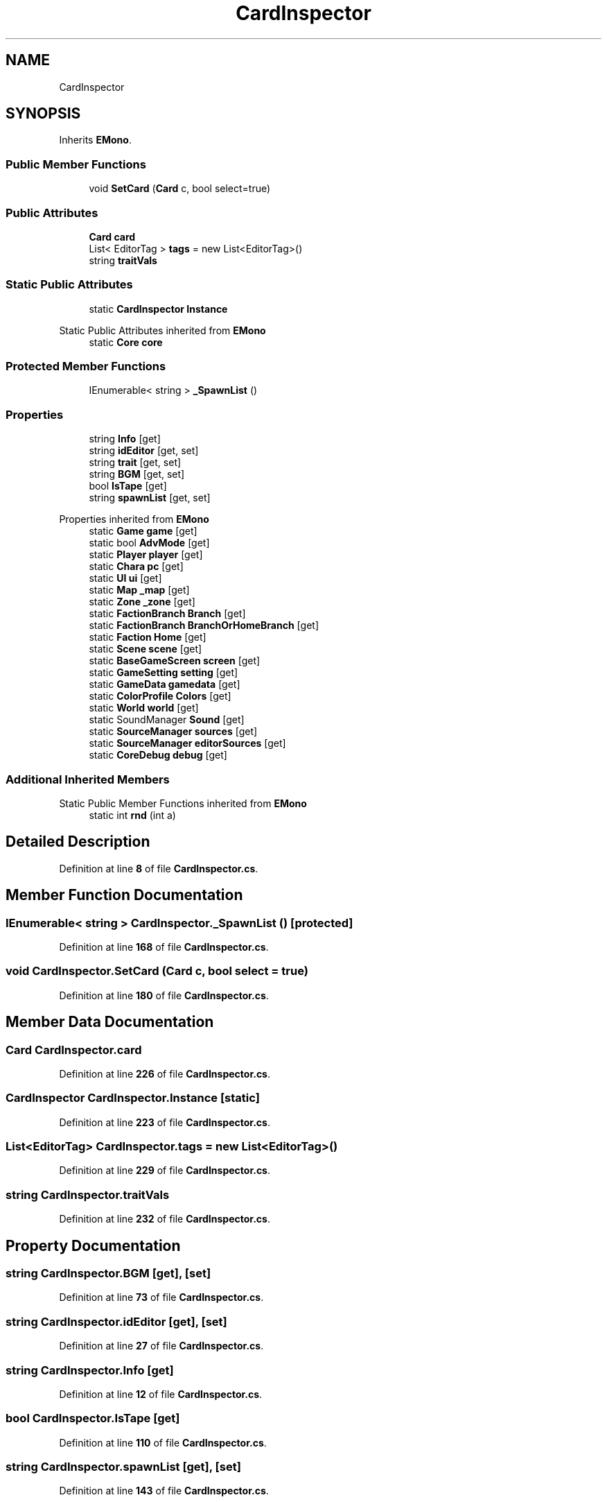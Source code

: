 .TH "CardInspector" 3 "Elin Modding Docs Doc" \" -*- nroff -*-
.ad l
.nh
.SH NAME
CardInspector
.SH SYNOPSIS
.br
.PP
.PP
Inherits \fBEMono\fP\&.
.SS "Public Member Functions"

.in +1c
.ti -1c
.RI "void \fBSetCard\fP (\fBCard\fP c, bool select=true)"
.br
.in -1c
.SS "Public Attributes"

.in +1c
.ti -1c
.RI "\fBCard\fP \fBcard\fP"
.br
.ti -1c
.RI "List< EditorTag > \fBtags\fP = new List<EditorTag>()"
.br
.ti -1c
.RI "string \fBtraitVals\fP"
.br
.in -1c
.SS "Static Public Attributes"

.in +1c
.ti -1c
.RI "static \fBCardInspector\fP \fBInstance\fP"
.br
.in -1c

Static Public Attributes inherited from \fBEMono\fP
.in +1c
.ti -1c
.RI "static \fBCore\fP \fBcore\fP"
.br
.in -1c
.SS "Protected Member Functions"

.in +1c
.ti -1c
.RI "IEnumerable< string > \fB_SpawnList\fP ()"
.br
.in -1c
.SS "Properties"

.in +1c
.ti -1c
.RI "string \fBInfo\fP\fR [get]\fP"
.br
.ti -1c
.RI "string \fBidEditor\fP\fR [get, set]\fP"
.br
.ti -1c
.RI "string \fBtrait\fP\fR [get, set]\fP"
.br
.ti -1c
.RI "string \fBBGM\fP\fR [get, set]\fP"
.br
.ti -1c
.RI "bool \fBIsTape\fP\fR [get]\fP"
.br
.ti -1c
.RI "string \fBspawnList\fP\fR [get, set]\fP"
.br
.in -1c

Properties inherited from \fBEMono\fP
.in +1c
.ti -1c
.RI "static \fBGame\fP \fBgame\fP\fR [get]\fP"
.br
.ti -1c
.RI "static bool \fBAdvMode\fP\fR [get]\fP"
.br
.ti -1c
.RI "static \fBPlayer\fP \fBplayer\fP\fR [get]\fP"
.br
.ti -1c
.RI "static \fBChara\fP \fBpc\fP\fR [get]\fP"
.br
.ti -1c
.RI "static \fBUI\fP \fBui\fP\fR [get]\fP"
.br
.ti -1c
.RI "static \fBMap\fP \fB_map\fP\fR [get]\fP"
.br
.ti -1c
.RI "static \fBZone\fP \fB_zone\fP\fR [get]\fP"
.br
.ti -1c
.RI "static \fBFactionBranch\fP \fBBranch\fP\fR [get]\fP"
.br
.ti -1c
.RI "static \fBFactionBranch\fP \fBBranchOrHomeBranch\fP\fR [get]\fP"
.br
.ti -1c
.RI "static \fBFaction\fP \fBHome\fP\fR [get]\fP"
.br
.ti -1c
.RI "static \fBScene\fP \fBscene\fP\fR [get]\fP"
.br
.ti -1c
.RI "static \fBBaseGameScreen\fP \fBscreen\fP\fR [get]\fP"
.br
.ti -1c
.RI "static \fBGameSetting\fP \fBsetting\fP\fR [get]\fP"
.br
.ti -1c
.RI "static \fBGameData\fP \fBgamedata\fP\fR [get]\fP"
.br
.ti -1c
.RI "static \fBColorProfile\fP \fBColors\fP\fR [get]\fP"
.br
.ti -1c
.RI "static \fBWorld\fP \fBworld\fP\fR [get]\fP"
.br
.ti -1c
.RI "static SoundManager \fBSound\fP\fR [get]\fP"
.br
.ti -1c
.RI "static \fBSourceManager\fP \fBsources\fP\fR [get]\fP"
.br
.ti -1c
.RI "static \fBSourceManager\fP \fBeditorSources\fP\fR [get]\fP"
.br
.ti -1c
.RI "static \fBCoreDebug\fP \fBdebug\fP\fR [get]\fP"
.br
.in -1c
.SS "Additional Inherited Members"


Static Public Member Functions inherited from \fBEMono\fP
.in +1c
.ti -1c
.RI "static int \fBrnd\fP (int a)"
.br
.in -1c
.SH "Detailed Description"
.PP 
Definition at line \fB8\fP of file \fBCardInspector\&.cs\fP\&.
.SH "Member Function Documentation"
.PP 
.SS "IEnumerable< string > CardInspector\&._SpawnList ()\fR [protected]\fP"

.PP
Definition at line \fB168\fP of file \fBCardInspector\&.cs\fP\&.
.SS "void CardInspector\&.SetCard (\fBCard\fP c, bool select = \fRtrue\fP)"

.PP
Definition at line \fB180\fP of file \fBCardInspector\&.cs\fP\&.
.SH "Member Data Documentation"
.PP 
.SS "\fBCard\fP CardInspector\&.card"

.PP
Definition at line \fB226\fP of file \fBCardInspector\&.cs\fP\&.
.SS "\fBCardInspector\fP CardInspector\&.Instance\fR [static]\fP"

.PP
Definition at line \fB223\fP of file \fBCardInspector\&.cs\fP\&.
.SS "List<EditorTag> CardInspector\&.tags = new List<EditorTag>()"

.PP
Definition at line \fB229\fP of file \fBCardInspector\&.cs\fP\&.
.SS "string CardInspector\&.traitVals"

.PP
Definition at line \fB232\fP of file \fBCardInspector\&.cs\fP\&.
.SH "Property Documentation"
.PP 
.SS "string CardInspector\&.BGM\fR [get]\fP, \fR [set]\fP"

.PP
Definition at line \fB73\fP of file \fBCardInspector\&.cs\fP\&.
.SS "string CardInspector\&.idEditor\fR [get]\fP, \fR [set]\fP"

.PP
Definition at line \fB27\fP of file \fBCardInspector\&.cs\fP\&.
.SS "string CardInspector\&.Info\fR [get]\fP"

.PP
Definition at line \fB12\fP of file \fBCardInspector\&.cs\fP\&.
.SS "bool CardInspector\&.IsTape\fR [get]\fP"

.PP
Definition at line \fB110\fP of file \fBCardInspector\&.cs\fP\&.
.SS "string CardInspector\&.spawnList\fR [get]\fP, \fR [set]\fP"

.PP
Definition at line \fB143\fP of file \fBCardInspector\&.cs\fP\&.
.SS "string CardInspector\&.trait\fR [get]\fP, \fR [set]\fP"

.PP
Definition at line \fB50\fP of file \fBCardInspector\&.cs\fP\&.

.SH "Author"
.PP 
Generated automatically by Doxygen for Elin Modding Docs Doc from the source code\&.
